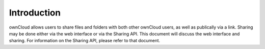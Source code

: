 Introduction
============

ownCloud allows users to share files and folders with both other ownCloud users, as well as publically via a link.
Sharing may be done either via the web interface or via the Sharing API.
This document will discuss the web interface and sharing.
For information on the Sharing API, please refer to that document.
